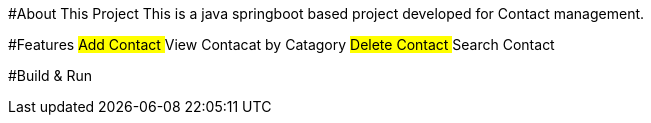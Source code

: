 #About This Project
This is a java springboot based project developed for Contact management.

#Features
##Add Contact
##View Contacat by Catagory
##Delete Contact
##Search Contact

#Build & Run
